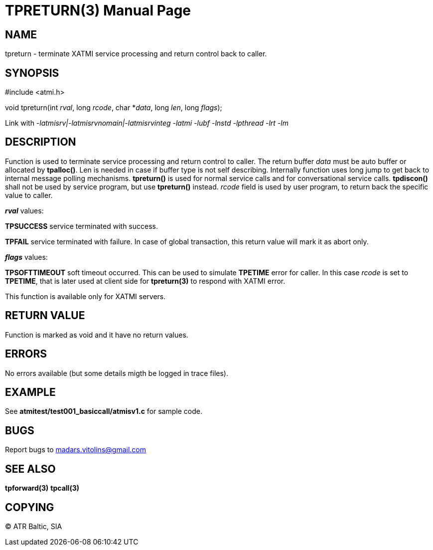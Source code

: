 TPRETURN(3)
===========
:doctype: manpage


NAME
----
tpreturn - terminate XATMI service processing and return control back to caller.


SYNOPSIS
--------
#include <atmi.h>

void tpreturn(int 'rval', long 'rcode', char *'data', long 'len', long 'flags');

Link with '-latmisrv|-latmisrvnomain|-latmisrvinteg -latmi -lubf -lnstd -lpthread -lrt -lm'

DESCRIPTION
-----------
Function is used to terminate service processing and return control to caller. The return buffer 'data' must be auto buffer or allocated by *tpalloc()*. Len is needed in case if buffer type is not self describing. Internally function uses long jump to get back to internal message polling mechanisms. *tpreturn()* is used for normal service calls and for conversational service calls. *tpdiscon()* shall not be used by service program, but use *tpreturn()* instead. 'rcode' field is used by user program, to return back the specific value to caller.

*'rval'* values:

*TPSUCCESS* service terminated with success.

*TPFAIL* service terminated with failure. In case of global transaction, this return value will mark it as abort only.

*'flags'* values:

*TPSOFTTIMEOUT* soft timeout occurred. This can be used to simulate *TPETIME* error for caller. In this case 'rcode' is set to *TPETIME*, that is later used at client side for *tpreturn(3)* to respond with XATMI error.


This function is available only for XATMI servers.

RETURN VALUE
------------
Function is marked as void and it have no return values.


ERRORS
------
No errors available (but some details migth be logged in trace files).


EXAMPLE
-------
See *atmitest/test001_basiccall/atmisv1.c* for sample code.

BUGS
----
Report bugs to madars.vitolins@gmail.com

SEE ALSO
--------
*tpforward(3)* *tpcall(3)*

COPYING
-------
(C) ATR Baltic, SIA

